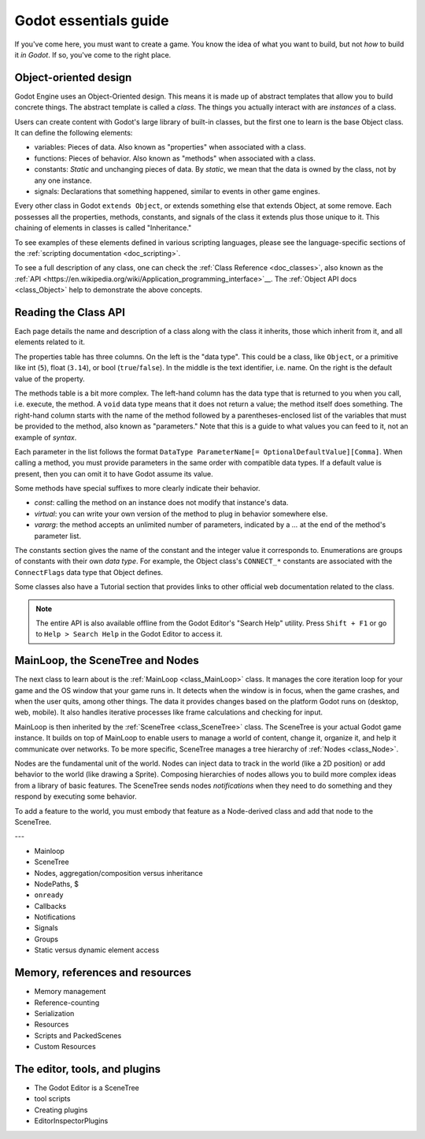 .. _doc_godot_essentials:

Godot essentials guide
======================

If you've come here, you must want to create a game. You know the idea
of what you want to build, but not *how* to build it *in Godot*. If so,
you've come to the right place.

Object-oriented design
----------------------

.. image:: img/all_in_one_objects.png

Godot Engine uses an Object-Oriented design. This means it is
made up of abstract templates that allow you to build concrete things.
The abstract template is called a *class*. The things you actually interact
with are *instances* of a class.

Users can create content with Godot's large library of built-in classes, but
the first one to learn is the base Object class. It can define the
following elements:

- variables: Pieces of data. Also known as "properties" when associated
  with a class.

- functions: Pieces of behavior. Also known as "methods" when associated
  with a class.

- constants: *Static* and unchanging pieces of data. By *static*, we
  mean that the data is owned by the class, not by any one instance.

- signals: Declarations that something happened, similar to events
  in other game engines.

Every other class in Godot ``extends Object``, or extends something else that
extends Object, at some remove. Each possesses all the properties, methods,
constants, and signals of the class it extends plus those unique to
it. This chaining of elements in classes is called "Inheritance."

To see examples of these elements defined in various scripting languages,
please see the language-specific sections of the :ref:`scripting documentation <doc_scripting>`.

To see a full description of any class, one can check the
:ref:`Class Reference <doc_classes>`, also known as the 
:ref:`API <https://en.wikipedia.org/wiki/Application_programming_interface>`__.
The :ref:`Object API docs <class_Object>` help to demonstrate the above concepts.

.. _doc_reading_the_class_api::

Reading the Class API
---------------------

.. image:: img/essentials_object_api.png

Each page details the name and description of a class along with the class
it inherits, those which inherit from it, and all elements related to it.

The properties table has three columns. On the left is the
"data type". This could be a class, like ``Object``, or a primitive like int 
(``5``), float (``3.14``), or bool (``true``/``false``). In the middle is the
text identifier, i.e. name. On the right is the default value of the property.

The methods table is a bit more complex. The left-hand column has the data type
that is returned to you when you call, i.e. execute, the method. A ``void``
data type means that it does not return a value; the method itself does
something. The right-hand column starts with the name of the method followed by
a parentheses-enclosed list of the variables that must be provided to the
method, also known as "parameters." Note that this is a guide to what values
you can feed to it, not an example of *syntax*.

Each parameter in the list follows the format
``DataType ParameterName[= OptionalDefaultValue][Comma]``. When calling a
method, you must provide parameters in the same order with compatible
data types. If a default value is present, then you can omit it to have
Godot assume its value.

Some methods have special suffixes to more clearly indicate their behavior.

- `const`: calling the method on an instance does not modify that instance's
  data.

- `virtual`: you can write your own version of the method to plug in behavior
  somewhere else.

- `vararg`: the method accepts an unlimited number of parameters, indicated by
  a `...` at the end of the method's parameter list.

The constants section gives the name of the constant and the integer value it
corresponds to. Enumerations are groups of constants with their own
*data type*. For example, the Object class's ``CONNECT_*`` constants are
associated with the ``ConnectFlags`` data type that Object defines.

Some classes also have a Tutorial section that provides links to other official
web documentation related to the class.

.. note::

  The entire API is also available offline from the Godot Editor's
  "Search Help" utility. Press ``Shift + F1`` or go to ``Help > Search Help``
  in the Godot Editor to access it.

MainLoop, the SceneTree and Nodes
---------------------------------

The next class to learn about is the :ref:`MainLoop <class_MainLoop>` class. It
manages the core iteration loop for your game and the OS window that your game
runs in. It detects when the window is in focus, when the game crashes, and
when the user quits, among other things. The data it provides changes based on
the platform Godot runs on (desktop, web, mobile). It also handles iterative
processes like frame calculations and checking for input.

MainLoop is then inherited by the :ref:`SceneTree <class_SceneTree>` class.
The SceneTree is your actual Godot game instance. It builds on top of MainLoop
to enable users to manage a world of content, change it, organize it, and help
it communicate over networks. To be more specific, SceneTree manages a tree
hierarchy of :ref:`Nodes <class_Node>`.

Nodes are the fundamental unit of the world. Nodes can inject data to track
in the world (like a 2D position) or add behavior to the world (like drawing
a Sprite). Composing hierarchies of nodes allows you to build more complex
ideas from a library of basic features. The SceneTree sends nodes
*notifications* when they need to do something and they respond by executing
some behavior.

To add a feature to the world, you must embody that feature as a Node-derived
class and add that node to the SceneTree.




.. image:: /img/essentials_scene_dock_empty.png

---

- Mainloop
- SceneTree
- Nodes, aggregation/composition versus inheritance
- NodePaths, $
- ``onready``
- Callbacks
- Notifications
- Signals
- Groups
- Static versus dynamic element access

Memory, references and resources
--------------------------------

- Memory management
- Reference-counting
- Serialization
- Resources
- Scripts and PackedScenes
- Custom Resources

The editor, tools, and plugins
------------------------------

- The Godot Editor is a SceneTree
- tool scripts
- Creating plugins
- EditorInspectorPlugins
